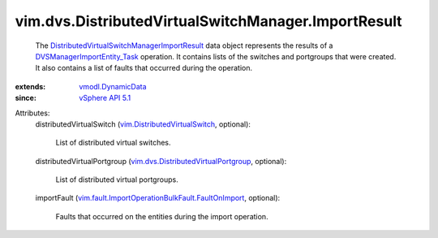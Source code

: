 .. _vSphere API 5.1: ../../../vim/version.rst#vimversionversion8

.. _vmodl.DynamicData: ../../../vmodl/DynamicData.rst

.. _DVSManagerImportEntity_Task: ../../../vim/dvs/DistributedVirtualSwitchManager.rst#importEntity

.. _vim.DistributedVirtualSwitch: ../../../vim/DistributedVirtualSwitch.rst

.. _vim.dvs.DistributedVirtualPortgroup: ../../../vim/dvs/DistributedVirtualPortgroup.rst

.. _DistributedVirtualSwitchManagerImportResult: ../../../vim/dvs/DistributedVirtualSwitchManager/ImportResult.rst

.. _vim.fault.ImportOperationBulkFault.FaultOnImport: ../../../vim/fault/ImportOperationBulkFault/FaultOnImport.rst


vim.dvs.DistributedVirtualSwitchManager.ImportResult
====================================================
  The `DistributedVirtualSwitchManagerImportResult`_ data object represents the results of a `DVSManagerImportEntity_Task`_ operation. It contains lists of the switches and portgroups that were created. It also contains a list of faults that occurred during the operation.
:extends: vmodl.DynamicData_
:since: `vSphere API 5.1`_

Attributes:
    distributedVirtualSwitch (`vim.DistributedVirtualSwitch`_, optional):

       List of distributed virtual switches.
    distributedVirtualPortgroup (`vim.dvs.DistributedVirtualPortgroup`_, optional):

       List of distributed virtual portgroups.
    importFault (`vim.fault.ImportOperationBulkFault.FaultOnImport`_, optional):

       Faults that occurred on the entities during the import operation.
